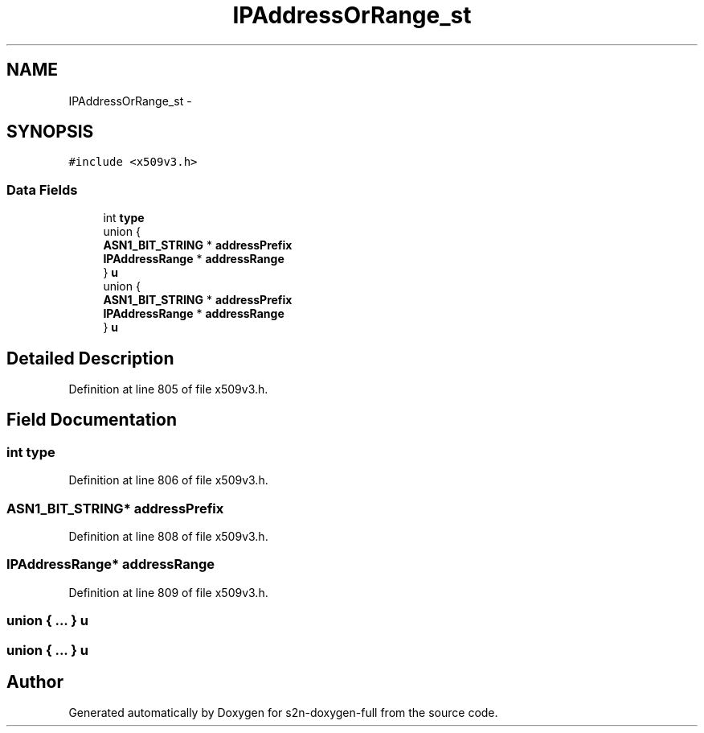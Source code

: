 .TH "IPAddressOrRange_st" 3 "Fri Aug 19 2016" "s2n-doxygen-full" \" -*- nroff -*-
.ad l
.nh
.SH NAME
IPAddressOrRange_st \- 
.SH SYNOPSIS
.br
.PP
.PP
\fC#include <x509v3\&.h>\fP
.SS "Data Fields"

.in +1c
.ti -1c
.RI "int \fBtype\fP"
.br
.ti -1c
.RI "union {"
.br
.ti -1c
.RI "   \fBASN1_BIT_STRING\fP * \fBaddressPrefix\fP"
.br
.ti -1c
.RI "   \fBIPAddressRange\fP * \fBaddressRange\fP"
.br
.ti -1c
.RI "} \fBu\fP"
.br
.ti -1c
.RI "union {"
.br
.ti -1c
.RI "   \fBASN1_BIT_STRING\fP * \fBaddressPrefix\fP"
.br
.ti -1c
.RI "   \fBIPAddressRange\fP * \fBaddressRange\fP"
.br
.ti -1c
.RI "} \fBu\fP"
.br
.in -1c
.SH "Detailed Description"
.PP 
Definition at line 805 of file x509v3\&.h\&.
.SH "Field Documentation"
.PP 
.SS "int type"

.PP
Definition at line 806 of file x509v3\&.h\&.
.SS "\fBASN1_BIT_STRING\fP* addressPrefix"

.PP
Definition at line 808 of file x509v3\&.h\&.
.SS "\fBIPAddressRange\fP* addressRange"

.PP
Definition at line 809 of file x509v3\&.h\&.
.SS "union { \&.\&.\&. }   u"

.SS "union { \&.\&.\&. }   u"


.SH "Author"
.PP 
Generated automatically by Doxygen for s2n-doxygen-full from the source code\&.
